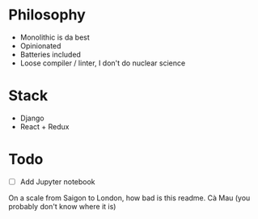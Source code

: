 * Philosophy
- Monolithic is da best
- Opinionated
- Batteries included
- Loose compiler / linter, I don't do nuclear science

* Stack
- Django
- React + Redux

* Todo
- [ ] Add Jupyter notebook 

On a scale from Saigon to London, how bad is this readme. Cà Mau (you probably don't know where it is)
